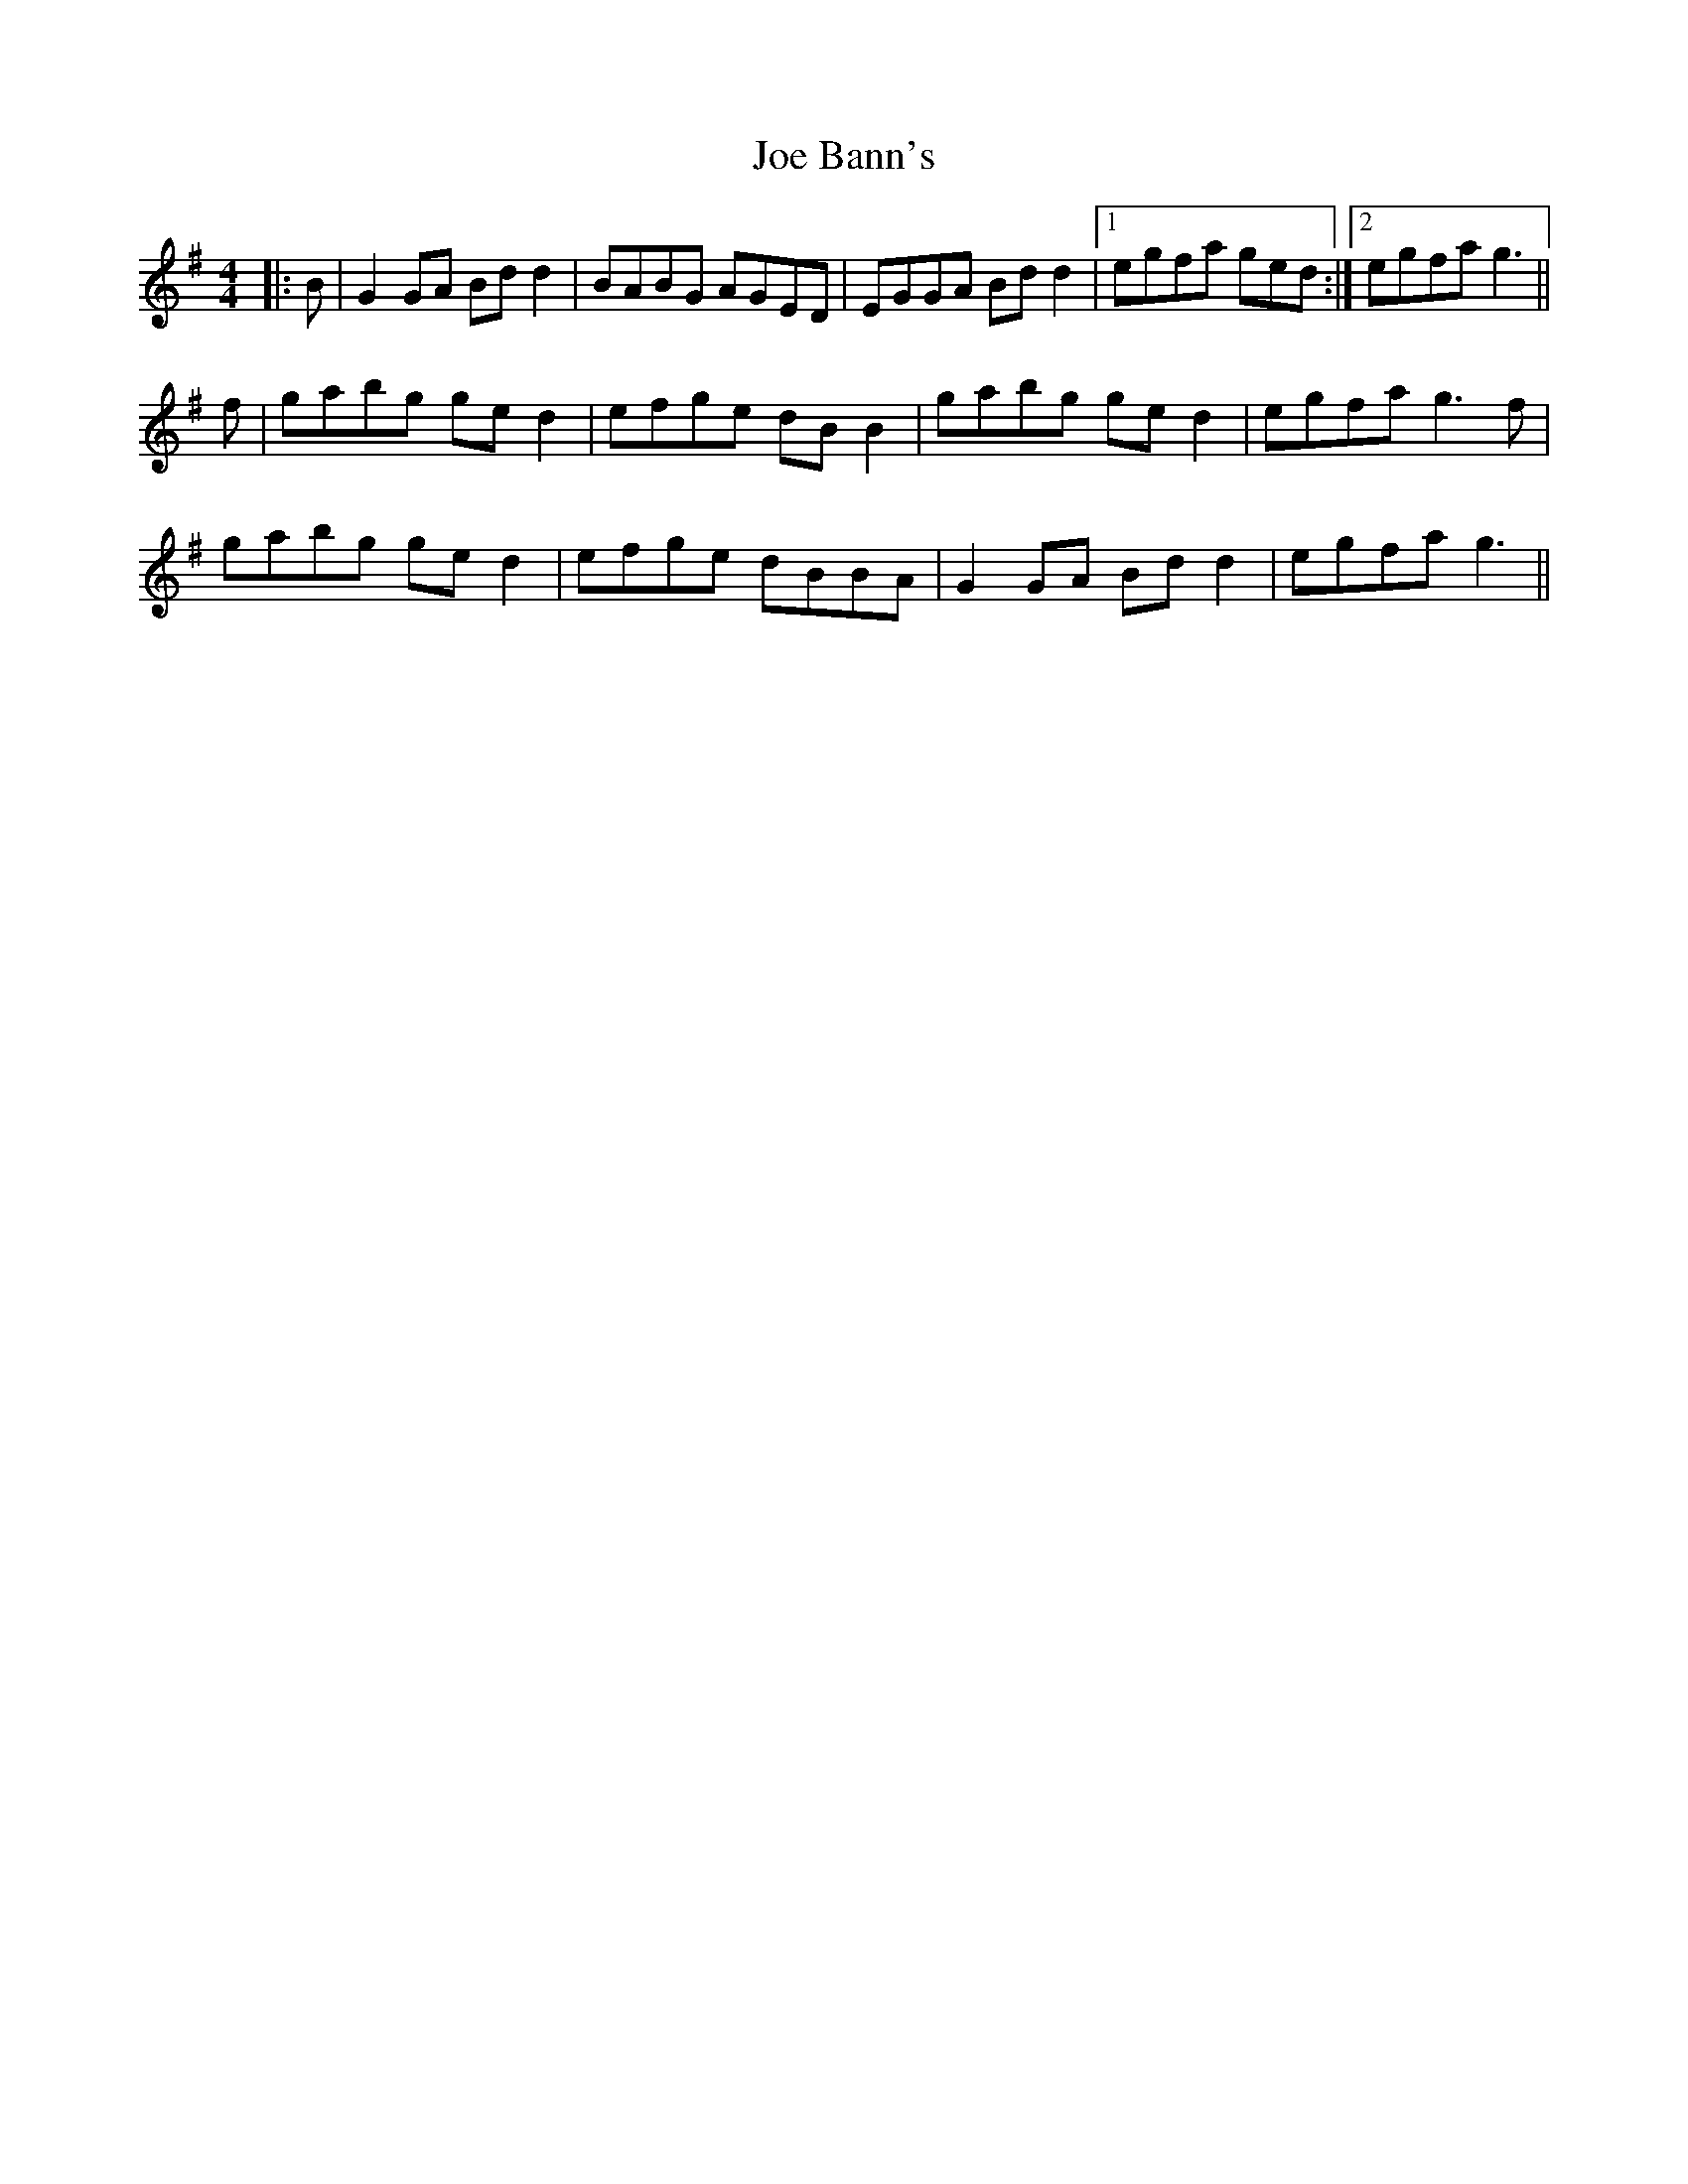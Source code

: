 X: 20219
T: Joe Bann's
R: barndance
M: 4/4
K: Gmajor
|:B|G2 GA Bd d2|BABG AGED|EGGA Bd d2|1 egfa ged:|2 egfa g3||
f|gabg ge d2|efge dB B2|gabg ge d2|egfa g3 f|
gabg ge d2|efge dBBA|G2 GA Bd d2|egfa g3||


